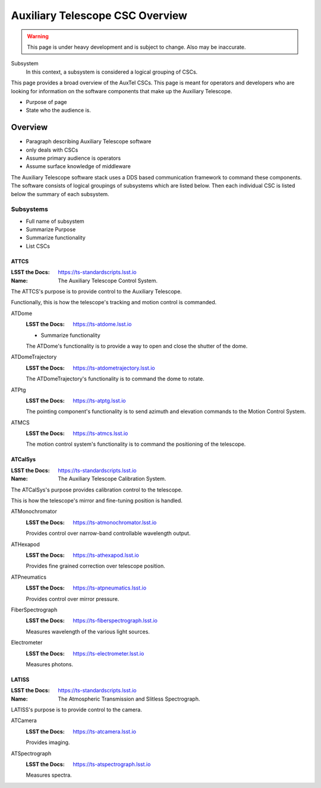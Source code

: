 ================================
Auxiliary Telescope CSC Overview
================================

.. warning::
    This page is under heavy development and is subject to change.
    Also may be inaccurate.

Subsystem
    In this context, a subsystem is considered a logical grouping of CSCs.

This page provides a broad overview of the AuxTel CSCs.
This page is meant for operators and developers who are looking for 
information on the software components that make up the Auxiliary Telescope.

* Purpose of page
* State who the audience is.

Overview
========
* Paragraph describing Auxiliary Telescope software
* only deals with CSCs
* Assume primary audience is operators
* Assume surface knowledge of middleware

The Auxiliary Telescope software stack uses a DDS based communication framework to command these components.
The software consists of logical groupings of subsystems which are listed below.
Then each individual CSC is listed below the summary of each subsystem.

Subsystems
----------
* Full name of subsystem
* Summarize Purpose
* Summarize functionality
* List CSCs

ATTCS
^^^^^
:LSST the Docs: https://ts-standardscripts.lsst.io
:Name: The Auxiliary Telescope Control System.

The ATTCS's purpose is to provide control to the Auxiliary Telescope.

Functionally, this is how the telescope's tracking and motion control is commanded.

ATDome
    :LSST the Docs: https://ts-atdome.lsst.io
    
    * Summarize functionality

    The ATDome's functionality is to provide a way to open and close the shutter of the dome.
ATDomeTrajectory
    :LSST the Docs: https://ts-atdometrajectory.lsst.io
    
    The ATDomeTrajectory's functionality is to command the dome to rotate.
ATPtg
    :LSST the Docs: https://ts-atptg.lsst.io
    
    The pointing component's functionality is to send azimuth and elevation commands to the Motion Control System.
ATMCS
    :LSST the Docs: https://ts-atmcs.lsst.io
    
    The motion control system's functionality is to command the positioning of the telescope.

ATCalSys
^^^^^^^^
:LSST the Docs: https://ts-standardscripts.lsst.io
:Name: The Auxiliary Telescope Calibration System.

The ATCalSys's purpose provides calibration control to the telescope.

This is how the telescope's mirror and fine-tuning position is handled.

ATMonochromator
    :LSST the Docs: https://ts-atmonochromator.lsst.io
    
    Provides control over narrow-band controllable wavelength output.
ATHexapod
    :LSST the Docs: https://ts-athexapod.lsst.io
    
    Provides fine grained correction over telescope position.
ATPneumatics
    :LSST the Docs: https://ts-atpneumatics.lsst.io
    
    Provides control over mirror pressure.
FiberSpectrograph
    :LSST the Docs: https://ts-fiberspectrograph.lsst.io
    
    Measures wavelength of the various light sources.
Electrometer
    :LSST the Docs: https://ts-electrometer.lsst.io
    
    Measures photons.

LATISS
^^^^^^
:LSST the Docs: https://ts-standardscripts.lsst.io
:Name: The Atmospheric Transmission and Slitless Spectrograph.

LATISS's purpose is to provide control to the camera.

ATCamera
    :LSST the Docs: https://ts-atcamera.lsst.io
    
    Provides imaging.
ATSpectrograph
    :LSST the Docs: https://ts-atspectrograph.lsst.io
    
    Measures spectra.

